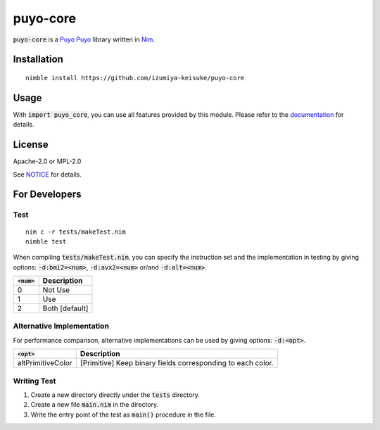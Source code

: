 #########
puyo-core
#########

:code:`puyo-core` is a `Puyo Puyo <https://puyo.sega.jp/>`_ library written in `Nim <https://nim-lang.org>`_.

************
Installation
************

::

    nimble install https://github.com/izumiya-keisuke/puyo-core

*****
Usage
*****

With :code:`import puyo_core`, you can use all features provided by this module.
Please refer to the `documentation <https://izumiya-keisuke.github.io/puyo-core>`_ for details.

*******
License
*******

Apache-2.0 or MPL-2.0

See `NOTICE <NOTICE>`_ for details.

**************
For Developers
**************

Test
====

::

    nim c -r tests/makeTest.nim
    nimble test

When compiling :code:`tests/makeTest.nim`, you can specify the instruction set and the implementation in testing
by giving options: :code:`-d:bmi2=<num>`, :code:`-d:avx2=<num>` or/and :code:`-d:alt=<num>`.

=============  ==============
:code:`<num>`  Description
=============  ==============
0              Not Use
1              Use
2              Both [default]
=============  ==============

Alternative Implementation
==========================

For performance comparison, alternative implementations can be used by giving options: :code:`-d:<opt>`.

=================  ===========================================================
:code:`<opt>`      Description
=================  ===========================================================
altPrimitiveColor  [Primitive] Keep binary fields corresponding to each color.
=================  ===========================================================

Writing Test
============

#. Create a new directory directly under the :code:`tests` directory.
#. Create a new file :code:`main.nim` in the directory.
#. Write the entry point of the test as :code:`main()` procedure in the file.